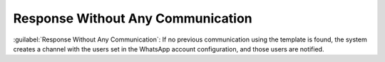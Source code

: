 ==================================
Response Without Any Communication
==================================

:guilabel:`Response Without Any Communication`: If no previous communication using the template is found, the system creates a channel with the users set in the WhatsApp account configuration, and those users are notified.